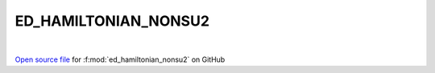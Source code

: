 ED_HAMILTONIAN_NONSU2
=====================================
 
.. raw:: html
   :file:  ../graphs/ed_hamiltonian_nonsu2.html
 
|
 
`Open source file <https://github.com/EDIpack/EDIpack2.0/tree/parse_umatrix/src/singlesite/ED_NONSU2/ED_HAMILTONIAN_NONSU2.f90>`_ for :f:mod:`ed_hamiltonian_nonsu2` on GitHub
 
